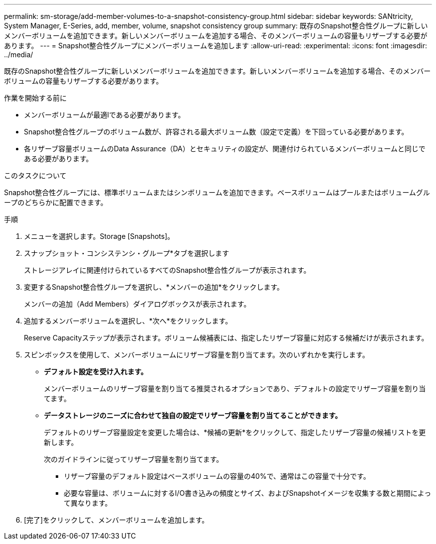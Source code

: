 ---
permalink: sm-storage/add-member-volumes-to-a-snapshot-consistency-group.html 
sidebar: sidebar 
keywords: SANtricity, System Manager, E-Series, add, member, volume, snapshot consistency group 
summary: 既存のSnapshot整合性グループに新しいメンバーボリュームを追加できます。新しいメンバーボリュームを追加する場合、そのメンバーボリュームの容量もリザーブする必要があります。 
---
= Snapshot整合性グループにメンバーボリュームを追加します
:allow-uri-read: 
:experimental: 
:icons: font
:imagesdir: ../media/


[role="lead"]
既存のSnapshot整合性グループに新しいメンバーボリュームを追加できます。新しいメンバーボリュームを追加する場合、そのメンバーボリュームの容量もリザーブする必要があります。

.作業を開始する前に
* メンバーボリュームが最適lである必要があります。
* Snapshot整合性グループのボリューム数が、許容される最大ボリューム数（設定で定義）を下回っている必要があります。
* 各リザーブ容量ボリュームのData Assurance（DA）とセキュリティの設定が、関連付けられているメンバーボリュームと同じである必要があります。


.このタスクについて
Snapshot整合性グループには、標準ボリュームまたはシンボリュームを追加できます。ベースボリュームはプールまたはボリュームグループのどちらかに配置できます。

.手順
. メニューを選択します。Storage [Snapshots]。
. スナップショット・コンシステンシ・グループ*タブを選択します
+
ストレージアレイに関連付けられているすべてのSnapshot整合性グループが表示されます。

. 変更するSnapshot整合性グループを選択し、*メンバーの追加*をクリックします。
+
メンバーの追加（Add Members）ダイアログボックスが表示されます。

. 追加するメンバーボリュームを選択し、*次へ*をクリックします。
+
Reserve Capacityステップが表示されます。ボリューム候補表には、指定したリザーブ容量に対応する候補だけが表示されます。

. スピンボックスを使用して、メンバーボリュームにリザーブ容量を割り当てます。次のいずれかを実行します。
+
** *デフォルト設定を受け入れます。*
+
メンバーボリュームのリザーブ容量を割り当てる推奨されるオプションであり、デフォルトの設定でリザーブ容量を割り当てます。

** *データストレージのニーズに合わせて独自の設定でリザーブ容量を割り当てることができます。*
+
デフォルトのリザーブ容量設定を変更した場合は、*候補の更新*をクリックして、指定したリザーブ容量の候補リストを更新します。

+
次のガイドラインに従ってリザーブ容量を割り当てます。

+
*** リザーブ容量のデフォルト設定はベースボリュームの容量の40%で、通常はこの容量で十分です。
*** 必要な容量は、ボリュームに対するI/O書き込みの頻度とサイズ、およびSnapshotイメージを収集する数と期間によって異なります。




. [完了]をクリックして、メンバーボリュームを追加します。

